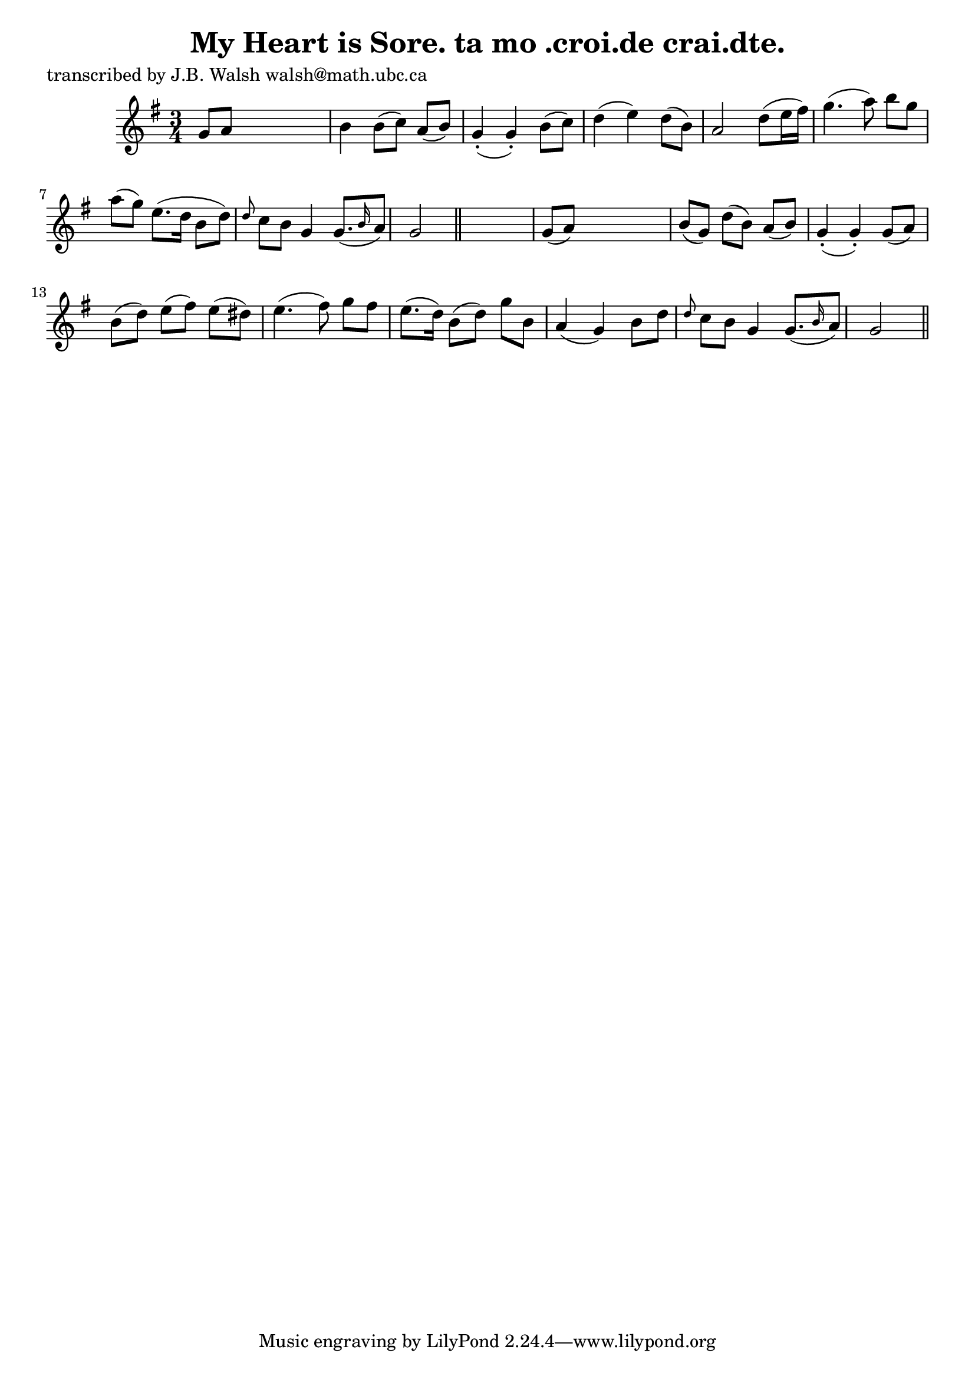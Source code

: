 
\version "2.16.2"
% automatically converted by musicxml2ly from xml/0563_jw.xml

%% additional definitions required by the score:
\language "english"


\header {
    poet = "transcribed by J.B. Walsh walsh@math.ubc.ca"
    encoder = "abc2xml version 63"
    encodingdate = "2015-01-25"
    title = "My Heart is Sore.
ta mo .croi.de crai.dte."
    }

\layout {
    \context { \Score
        autoBeaming = ##f
        }
    }
PartPOneVoiceOne =  \relative g' {
    \key g \major \time 3/4 g8 [ a8 ] s2 | % 2
    b4 b8 ( [ c8 ) ] a8 ( [ b8 ) ] | % 3
    g4 ( -. g4 ) -. b8 ( [ c8 ) ] | % 4
    d4 ( e4 ) d8 ( [ b8 ) ] | % 5
    a2 d8 ( [ e16 fs16 ) ] | % 6
    g4. ( a8 ) b8 [ g8 ] | % 7
    a8 ( [ g8 ) ] e8. ( [ d16 ] b8 [ d8 ) ] | % 8
    \grace { d8 } c8 [ b8 ] g4 g8. ( [ \grace { b16 } a8 ) ] | % 9
    g2 \bar "||"
    s8. | \barNumberCheck #10
    g8 ( [ a8 ) ] s2 | % 11
    b8 ( [ g8 ) ] d'8 ( [ b8 ) ] a8 ( [ b8 ) ] | % 12
    g4 ( -. g4 ) -. g8 ( [ a8 ) ] | % 13
    b8 ( [ d8 ) ] e8 ( [ fs8 ) ] e8 ( [ ds8 ) ] | % 14
    e4. ( fs8 ) g8 [ fs8 ] | % 15
    e8. ( [ d16 ) ] b8 ( [ d8 ) ] g8 [ b,8 ] | % 16
    a4 ( g4 ) b8 [ d8 ] | % 17
    \grace { d8 } c8 [ b8 ] g4 g8. ( [ \grace { b16 } a8 ) ] | % 18
    g2 \bar "||"
    }


% The score definition
\score {
    <<
        \new Staff <<
            \context Staff << 
                \context Voice = "PartPOneVoiceOne" { \PartPOneVoiceOne }
                >>
            >>
        
        >>
    \layout {}
    % To create MIDI output, uncomment the following line:
    %  \midi {}
    }

